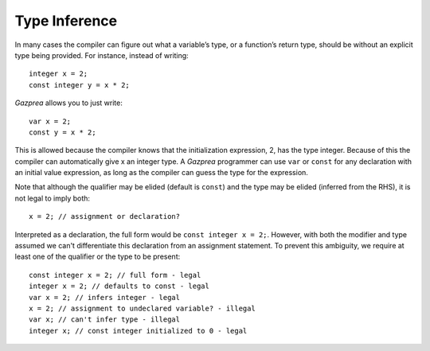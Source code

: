 .. _sec:typeInference:

Type Inference
==============

In many cases the compiler can figure out what a variable’s type, or a
function’s return type, should be without an explicit type being
provided. For instance, instead of writing:

::

       integer x = 2;
       const integer y = x * 2;

*Gazprea* allows you to just write:

::

       var x = 2;
       const y = x * 2;

This is allowed because the compiler knows that the initialization
expression, 2, has the type integer. Because of this the compiler can
automatically give x an integer type. A *Gazprea* programmer can use
``var`` or ``const`` for any declaration with an initial value
expression, as long as the compiler can guess the type for the
expression.

Note that although the qualifier may be elided (default is ``const``) and the
type may be elided (inferred from the RHS), it is not legal to imply both:

::

       x = 2; // assignment or declaration?

Interpreted as a declaration, the full form would be ``const integer x = 2;``.
However, with both the modifier and type assumed we can't differentiate this
declaration from an assignment statement. To prevent this ambiguity, we require
at least one of the qualifier or the type to be present:

::

       const integer x = 2; // full form - legal
       integer x = 2; // defaults to const - legal
       var x = 2; // infers integer - legal
       x = 2; // assignment to undeclared variable? - illegal
       var x; // can't infer type - illegal
       integer x; // const integer initialized to 0 - legal
